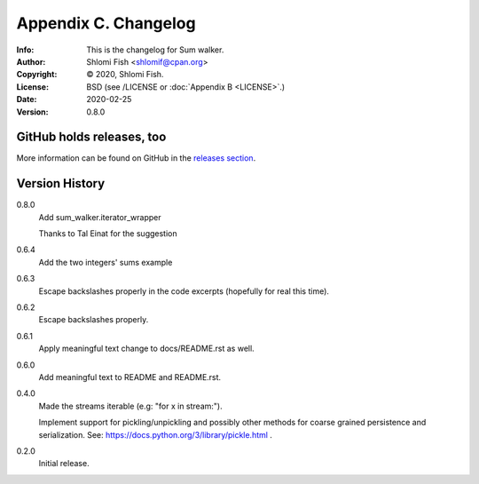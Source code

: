 =====================
Appendix C. Changelog
=====================
:Info: This is the changelog for Sum walker.
:Author: Shlomi Fish <shlomif@cpan.org>
:Copyright: © 2020, Shlomi Fish.
:License: BSD (see /LICENSE or :doc:`Appendix B <LICENSE>`.)
:Date: 2020-02-25
:Version: 0.8.0

.. index:: CHANGELOG

GitHub holds releases, too
==========================

More information can be found on GitHub in the `releases section
<https://github.com/shlomif/sum_walker/releases>`_.

Version History
===============

0.8.0
    Add sum_walker.iterator_wrapper

    Thanks to Tal Einat for the suggestion

0.6.4
    Add the two integers' sums example

0.6.3
    Escape backslashes properly in the code excerpts (hopefully for real this
    time).

0.6.2
    Escape backslashes properly.

0.6.1
    Apply meaningful text change to docs/README.rst as well.

0.6.0
    Add meaningful text to README and README.rst.

0.4.0
    Made the streams iterable (e.g: "for x in stream:").

    Implement support for pickling/unpickling and possibly other methods
    for coarse grained persistence and serialization.
    See: https://docs.python.org/3/library/pickle.html .

0.2.0
    Initial release.
